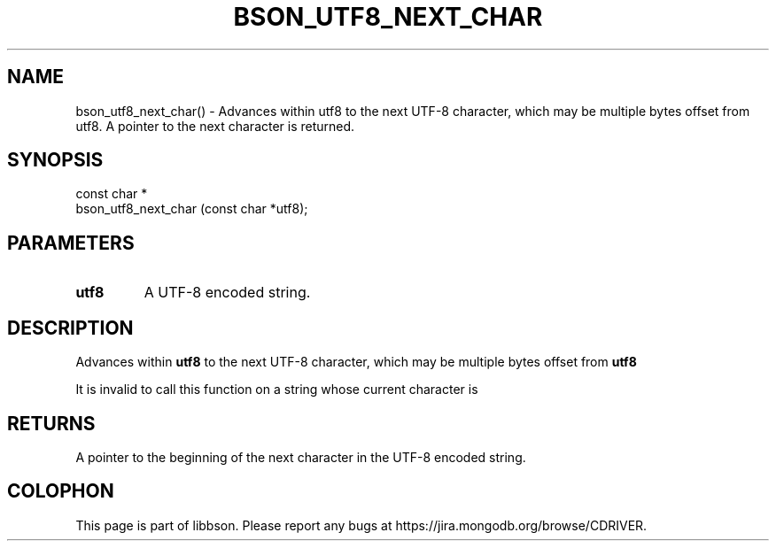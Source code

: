 .\" This manpage is Copyright (C) 2016 MongoDB, Inc.
.\" 
.\" Permission is granted to copy, distribute and/or modify this document
.\" under the terms of the GNU Free Documentation License, Version 1.3
.\" or any later version published by the Free Software Foundation;
.\" with no Invariant Sections, no Front-Cover Texts, and no Back-Cover Texts.
.\" A copy of the license is included in the section entitled "GNU
.\" Free Documentation License".
.\" 
.TH "BSON_UTF8_NEXT_CHAR" "3" "2016\(hy11\(hy10" "libbson"
.SH NAME
bson_utf8_next_char() \- Advances within utf8 to the next UTF-8 character, which may be multiple bytes offset from utf8. A pointer to the next character is returned.
.SH "SYNOPSIS"

.nf
.nf
const char *
bson_utf8_next_char (const char *utf8);
.fi
.fi

.SH "PARAMETERS"

.TP
.B
.B utf8
A UTF\(hy8 encoded string.
.LP

.SH "DESCRIPTION"

Advances within
.B utf8
to the next UTF\(hy8 character, which may be multiple bytes offset from
.B utf8
. A pointer to the next character is returned.

It is invalid to call this function on a string whose current character is
.B \0
.

.SH "RETURNS"

A pointer to the beginning of the next character in the UTF\(hy8 encoded string.


.B
.SH COLOPHON
This page is part of libbson.
Please report any bugs at https://jira.mongodb.org/browse/CDRIVER.